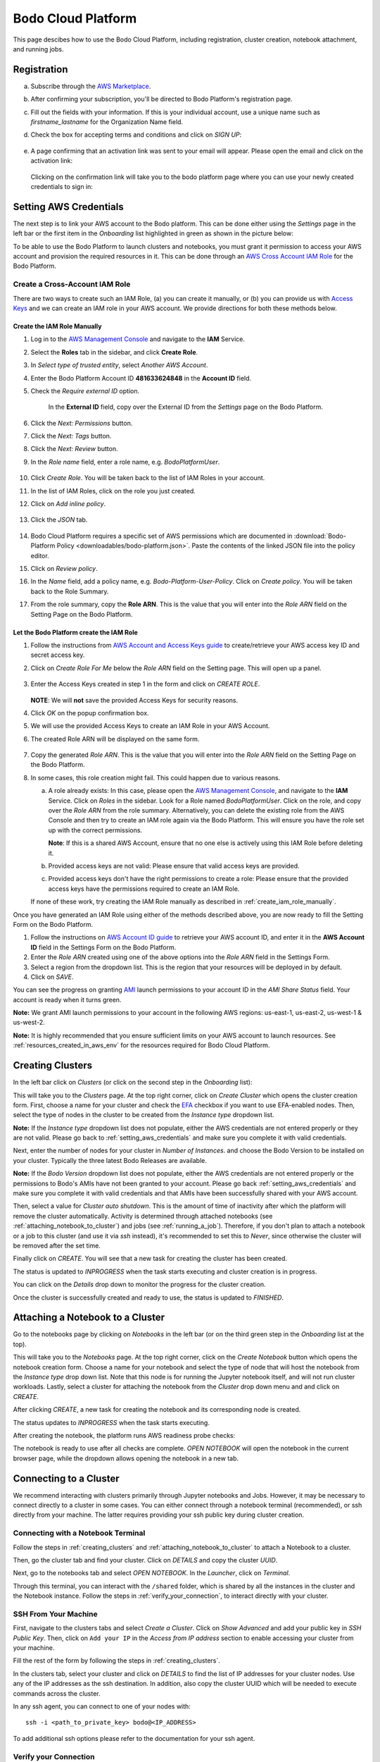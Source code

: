 .. _bodo_platform:

Bodo Cloud Platform
===================

This page descibes how to use the Bodo Cloud Platform, including registration, cluster creation, notebook attachment, and running jobs.


Registration
------------

a. Subscribe through the `AWS Marketplace <https://aws.amazon.com/marketplace/pp/B08NY29SMQ>`_.
#. After confirming your subscription, you'll be directed to Bodo Platform's registration page.
#. Fill out the fields with your information. If this is your individual account,
   use a unique name such as `firstname_lastname` for the Organization Name field.
#. Check the box for accepting terms and conditions and click on `SIGN UP`:

    .. image:: platform_onboarding_screenshots/signup.png
        :align: center
        :alt: Signup-Page

#. A page confirming that an activation link was sent to your email will appear.
   Please open the email and click on the activation link:

    .. image:: platform_onboarding_screenshots/signup-conf.png
        :align: center
        :alt: Signup-Page-Confirmation

   Clicking on the confirmation link will take you to the bodo platform page
   where you can use your newly created credentials to sign in:

        .. image:: platform_onboarding_screenshots/login.png
            :align: center
            :alt: Login-Page

.. _setting_aws_credentials:

Setting AWS Credentials
-----------------------

The next step is to link your AWS account to the Bodo platform. This can be done either using the *Settings* page
in the left bar or the first item in the *Onboarding* list highlighted in green as shown in the picture below:

.. image:: platform_onboarding_screenshots/dashboard.png
    :align: center
    :alt: Dashboard

To be able to use the Bodo Platform to launch clusters and notebooks, you must grant it permission to access your AWS account and provision the
required resources in it. This can be done through an `AWS Cross Account IAM Role <https://docs.aws.amazon.com/AWSEC2/latest/UserGuide/iam-roles-for-amazon-ec2.html>`_ for the Bodo Platform.

.. _create_iam_role:

Create a Cross-Account IAM Role
~~~~~~~~~~~~~~~~~~~~~~~~~~~~~~~

There are two ways to create such an IAM Role, (a) you can create it manually, or (b) you can provide us with `Access Keys <https://docs.aws.amazon.com/IAM/latest/UserGuide/id_credentials_access-keys.html>`_
and we can create an IAM role in your AWS account. We provide directions for both these methods below.

.. _create_iam_role_manually:

Create the IAM Role Manually
****************************

#. Log in to the `AWS Management Console <https://aws.amazon.com/console/>`_  and navigate to the **IAM** Service.
#. Select the **Roles** tab in the sidebar, and click **Create Role**.
#. In `Select type of trusted entity`, select `Another AWS Account`.
#. Enter the Bodo Platform Account ID **481633624848** in the **Account ID** field.
#. Check the `Require external ID` option.

    .. image:: create_role_screenshots/create_iam_role_manual_form_step1.png
        :align: center
        :alt: Create Role Form Step 1

    In the **External ID** field, copy over the External ID from the `Settings` page on the Bodo Platform.    

    .. image:: create_role_screenshots/create_iam_role_manual_externalId.png
        :align: center
        :alt: External ID Platform

#. Click the `Next: Permissions` button.
#. Click the `Next: Tags` button.
#. Click the `Next: Review` button.
#. In the `Role name` field, enter a role name, e.g. `BodoPlatformUser`.

    .. image:: create_role_screenshots/create_iam_role_manual_review_step.png
        :align: center
        :alt: Create Role Form Review

#. Click `Create Role`. You will be taken back to the list of IAM Roles in your account.
#. In the list of IAM Roles, click on the role you just created.
#. Click on `Add inline policy`.

    .. image:: create_role_screenshots/create_role_manual_summary_page.png
        :align: center
        :alt: Create Role Summary Page

#. Click the `JSON` tab.

    .. image:: create_role_screenshots/create_iam_role_manual_policy_editor.png
        :align: center
        :alt: Create Role Manual Policy Editor

#. Bodo Cloud Platform requires a specific set of AWS permissions which are documented in :download:`Bodo-Platform Policy <downloadables/bodo-platform.json>`. 
   Paste the contents of the linked JSON file into the policy editor. 
#. Click on `Review policy`.
#. In the `Name` field, add a policy name, e.g. `Bodo-Platform-User-Policy`. Click on `Create policy`. You will be taken back to the Role Summary.
#. From the role summary, copy the **Role ARN**. This is the value that you will enter into the `Role ARN` field on the Setting Page on the Bodo Platform.

    .. image:: create_role_screenshots/create_iam_role_manual_final_summary.png
        :align: center
        :alt: Create Role Final Summary

.. _create_iam_role_using_platform:

Let the Bodo Platform create the IAM Role
*****************************************

#. Follow the instructions from `AWS Account and Access Keys guide <https://docs.aws.amazon.com/powershell/latest/userguide/pstools-appendix-sign-up.html>`_
   to create/retrieve your AWS access key ID and secret access key.
#. Click on `Create Role For Me` below the `Role ARN` field on the Setting page. This will open up a panel.

    .. image:: create_role_screenshots/create_role_via_platform_create_role_button.png
        :align: center
        :alt: Create Role Button on Platform

#. Enter the Access Keys created in step 1 in the form and click on `CREATE ROLE`.

    .. image:: create_role_screenshots/create_role_via_platform_enter_access_keys.png
        :align: center
        :alt: Enter Access Keys to create role on Platform
    
   **NOTE**: We will **not** save the provided Access Keys for security reasons.

#. Click `OK` on the popup confirmation box.
#. We will use the provided Access Keys to create an IAM Role in your AWS Account. 
#. The created Role ARN will be displayed on the same form.

    .. image:: create_role_screenshots/create_role_via_platform_generated_role.png
        :align: center
        :alt: Role ARN generated on the Platform

#. Copy the generated `Role ARN`. This is the value that you will enter into the `Role ARN` field on the Setting Page on the Bodo Platform.
#. In some cases, this role creation might fail. This could happen due to various reasons.
   
   a. A role already exists: In this case, please open the `AWS Management Console <https://aws.amazon.com/console/>`_, and navigate to the **IAM** Service. 
      Click on `Roles` in the sidebar. Look for a Role named `BodoPlatformUser`. Click on the role, and copy over the
      `Role ARN` from the role summary. Alternatively, you can delete the existing role from the AWS Console and then try to create
      an IAM role again via the Bodo Platform. This will ensure you have the role set up with the correct permissions.
      
      **Note**: If this is a shared AWS Account, ensure that no one else is actively using this IAM Role before deleting it.
   #. Provided access keys are not valid: Please ensure that valid access keys are provided.
   #. Provided access keys don't have the right permissions to create a role: Please ensure that the provided access keys have the permissions required
      to create an IAM Role.
   
   If none of these work, try creating the IAM Role manually as described in :ref:`create_iam_role_manually`.


Once you have generated an IAM Role using either of the methods described above, you are now ready to fill the Setting Form on the Bodo Platform.

#. Follow the instructions on `AWS Account ID guide <https://docs.aws.amazon.com/IAM/latest/UserGuide/console_account-alias.html>`_
   to retrieve your AWS account ID, and enter it in the **AWS Account ID** field in the Settings Form on the Bodo Platform.

#. Enter the `Role ARN` created using one of the above options into the `Role ARN` field in the Settings Form.

#. Select a region from the dropdown list. This is the region that your resources will be deployed in by default.

#. Click on *SAVE*.

You can see the progress on granting `AMI <https://docs.aws.amazon.com/AWSEC2/latest/UserGuide/AMIs.html>`_
launch permissions to your account ID in the `AMI Share Status` field. Your account is ready when it turns green.

**Note:** We grant AMI launch permissions to your account in the following AWS regions: us-east-1, us-east-2, us-west-1 & us-west-2.

**Note:** It is highly recommended that you ensure sufficient limits on your AWS account to launch
resources. See :ref:`resources_created_in_aws_env` for the resources required for Bodo Cloud Platform.

.. _creating_clusters:

Creating Clusters
-----------------

In the left bar click on *Clusters* (or click on the second step in the *Onboarding* list):

.. image:: platform_onboarding_screenshots/side-clusters.png
    :align: center
    :alt: Sidebar-Clusters
    :scale: 25

This will take you to the *Clusters* page. At the top right corner, click on
*Create Cluster* which opens the cluster creation form. First, choose a name for your cluster and
check the `EFA <https://aws.amazon.com/hpc/efa/>`_ checkbox if you want to use EFA-enabled nodes.
Then, select the type of nodes in the cluster to be created from the *Instance type* dropdown list.

**Note:** If the *Instance type* dropdown list does not populate, either the AWS
credentials are not entered properly or they are not valid.
Please go back to :ref:`setting_aws_credentials` and make sure you complete it with valid credentials.

Next, enter the number of nodes for your cluster in *Number of Instances*.
and choose the Bodo Version to be installed on your cluster. Typically the three latest Bodo Releases
are available.

**Note:** If the *Bodo Version* dropdown list does not populate, either the AWS
credentials are not entered properly or the permissions to Bodo's AMIs have not been granted to your account.
Please go back :ref:`setting_aws_credentials` and make sure you complete it with valid credentials and that
AMIs have been successfully shared with your AWS account.

Then, select a value for *Cluster auto shutdown*. This is the amount of time of inactivity after which
the platform will remove the cluster automatically. Activity is determined through attached notebooks (see :ref:`attaching_notebook_to_cluster`) 
and jobs (see :ref:`running_a_job`). Therefore, if you don't plan to attach a notebook or a job to this cluster 
(and use it via `ssh` instead), it's recommended to set this to `Never`, since otherwise the cluster will 
be removed after the set time.

.. image:: platform_onboarding_screenshots/cluster-form.png
    :align: center
    :alt: Cluster-creation-form

Finally click on `CREATE`.
You will see that a new task for creating the cluster has been created.

.. image:: platform_onboarding_screenshots/cluster-status-new.png
    :align: center
    :alt: Cluster-Status-New

The status is updated to *INPROGRESS* when the task starts executing and cluster creation is in progress.

.. image:: platform_onboarding_screenshots/cluster-status-ip.png
    :align: center
    :alt: Cluster-Status-InProgress

You can click on the *Details* drop down to monitor the progress for the cluster creation.

.. image:: platform_onboarding_screenshots/cluster-info.png
    :align: center
    :alt: Cluster-Info

Once the cluster is successfully created and ready to use, the status is updated to *FINISHED*.

.. image:: platform_onboarding_screenshots/cluster-status-done.png
    :align: center
    :alt: Cluster-Status-Finished

.. _attaching_notebook_to_cluster:

Attaching a Notebook to a Cluster
---------------------------------

Go to the notebooks page by clicking on *Notebooks* in the left bar (or on the third green step in the *Onboarding* list at the top).

.. image:: platform_onboarding_screenshots/side-nbs.png
    :align: center
    :alt: Sidebar-Notebooks
    :scale: 25

This will take you to the *Notebooks* page. At the top right corner, click on the *Create Notebook* button which opens
the notebook creation form.
Choose a name for your notebook and select
the type of node that will host the notebook
from the *Instance type* drop down list.
Note that this node is for running the Jupyter notebook itself, and will not run cluster workloads.
Lastly, select a cluster for attaching the notebook from the *Cluster* drop down menu and and click on `CREATE`.

.. image:: platform_onboarding_screenshots/nb-form.png
    :align: center
    :alt: Notebook-Creation-Form

After clicking `CREATE`, a new task for creating the notebook and its corresponding node is created.

.. image:: platform_onboarding_screenshots/nb-status-new.png
    :align: center
    :alt: Notebook-Status-New

The status updates to *INPROGRESS* when the task starts executing.

.. image:: platform_onboarding_screenshots/nb-status-ip.png
    :align: center
    :alt: Notebook-Status-InProgress

After creating the notebook, the platform runs AWS readiness probe checks:

.. image:: platform_onboarding_screenshots/nb-status-rp.png
    :align: center
    :alt: Notebook-Status-ReadinessProbe

The notebook is ready to use after all checks are complete.
*OPEN NOTEBOOK* will open the notebook in the current browser page,
while the dropdown allows opening the notebook in a new tab.

.. image:: platform_onboarding_screenshots/nb-status-done.png
    :align: center
    :alt: Notebook-Status-Finished

.. _connecting_to_a_cluster:

Connecting to a Cluster
-----------------------
We recommend interacting with clusters primarily through Jupyter
notebooks and Jobs. However, it may be necessary to connect directly to a 
cluster in some cases. You can either connect through a notebook terminal
(recommended), or ssh directly from your machine. The latter requires
providing your ssh public key during cluster creation.

Connecting with a Notebook Terminal
~~~~~~~~~~~~~~~~~~~~~~~~~~~~~~~~~~~
Follow the steps in :ref:`creating_clusters` and :ref:`attaching_notebook_to_cluster`
to attach a Notebook to a cluster.

Then, go the cluster tab and find your cluster. Click on `DETAILS` and copy the cluster `UUID`.

.. image:: platform_onboarding_screenshots/cluster-ip-info.png
    :align: center
    :alt: Cluster-UUID-Info

Next, go to the notebooks tab and select *OPEN NOTEBOOK*. In the `Launcher`, click
on `Terminal`.

.. image:: platform_onboarding_screenshots/notebook-terminal.png
    :align: center
    :alt: Notebook-Terminal

Through this terminal, you can interact with the ``/shared`` folder,
which is shared by all the instances in the cluster and the Notebook instance.
Follow the steps in :ref:`verify_your_connection`, to interact directly
with your cluster.

SSH From Your Machine
~~~~~~~~~~~~~~~~~~~~~
First, navigate to the clusters tabs and select `Create a Cluster`. Click on
`Show Advanced` and add your public key in `SSH Public Key`.
Then, click on ``Add your IP`` in the `Access from IP address` section to enable
accessing your cluster from your machine.

.. image:: platform_onboarding_screenshots/cluster-create-advanced-settings.png
    :align: center
    :alt: Cluster-Creation-Advanced-Settings

Fill the rest of the form by following the steps in :ref:`creating_clusters`.

In the clusters tab, select your cluster and click on `DETAILS` to find the list of IP
addresses for your cluster nodes. Use any of the IP addresses as the ssh
destination. In addition, also copy the cluster UUID which will be needed
to execute commands across the cluster.

.. image:: platform_onboarding_screenshots/cluster-ip-info.png
    :align: center
    :alt: Cluster-IP-Info

In any ssh agent, you can connect to one of your nodes with::
   
   ssh -i <path_to_private_key> bodo@<IP_ADDRESS>

To add additional ssh options please refer to the documentation 
for your ssh agent.

.. _verify_your_connection:

Verify your Connection
~~~~~~~~~~~~~~~~~~~~~~

Once you have connected to a node in your cluster, you should verify that
you can run operations across all the instances in the cluster.

#. Verify the path to the hostfile for your cluster. You can find
   it by running::
      
      ls -la /shared/.hostfile-<CLUSTER UUID>


#. Check that you can run a command across you cluster. To do this, run::
   
      mpiexec -n <TOTAL_CORE_COUNT> -f /shared/.hostfile-<CLUSTER UUID> hostname
    
   This will print one line per each core in the cluster, with one unique hostname
   per cluster node. 
   
   
   Your cluster's `TOTAL_CORE_COUNT` is usually half the number of vCPUs on
   each instance times the number of instances in your cluster. For example,
   if you have a 4 instance cluster of c5.4xlarge, then your `TOTAL_CORE_COUNT`
   is 32.


#. Verify that you can run a python command across your cluster. For example, run::
      
      mpiexec -n <TOTAL_CORE_COUNT> -f /shared/.hostfile-<CLUSTER_UUID> python --version


If all commands succeed, you should be able to execute workloads across your cluster.
You can place scripts and small data that are shared across cluster nodes in ``/shared``.
However, external storage, such as S3, should be used for reading and writing large data.

.. _running_a_job:

Running a Job
-------------

Bodo Cloud Platform has support for running scheduled (and immediate)
Python jobs without the need for Jupyter Notebooks. To create a Job, navigate
to the Jobs page by selecting `Jobs` in the left bar.

.. image:: platform_onboarding_screenshots/side-jobs.png
    :align: center
    :alt: Sidebar-Jobs
    :scale: 25

This pages displays any *INPROGRESS* jobs you have previously
scheduled and allows you to schedule new Jobs. At the top right corner, click on
`CREATE JOB`. This opens a job creation form. 

First, select a name for your job and specify the cluster on
which you want to deploy your job. If you have an existing cluster
that is not currently bound to a notebook or another job, you can select this cluster from the dropdown menu.
Alternatively, you can create a cluster specifically for this job by selecting
the `NEW` button next to the cluster dropdown menu. When creating 
a cluster specifically for a job, note that the cluster is only used for that job 
and is removed once the job completes. After selecting your cluster, indicate when you want your job 
to be executed in the `Schedule` section. Then, enter the `Command` that you want to execute inside this cluster.

**Note:** This command is automatically prepended with ``mpiexec -n <CORE_COUNT> python``. For example, 
to run a file ``ex.py`` with the argument 1, you would enter the command ``ex.py 1``.

To specify your source code location, fill in the `Path` line with a valid Git URL or S3 URI
that leads to a repository containing your code. 

**Note:** When selecting a GitHub URL, you should select the URL available at the top of your web browser
and NOT the path when cloning the repository, *i.e.* your path SHOULD NOT end in `.git`. If selecting an S3 URI,
your S3 bucket must be in the same region as your cluster.


.. image:: platform_onboarding_screenshots/jobs-form-standard.png
    :align: center
    :alt: Jobs-Forms-Standard


If you are cloning a private repository, you need to provide the platform with valid Git credentials to download your repository.
To do so, select `Show advanced` in the bottom right of the form. Then in `Workspace username`, enter your Git
username and in `Workspace password` enter either your password or a valid Github Access Token. The advanced options
also allow you to specify a particular commit or branch with `Workspace reference` and to load other custom environment
variables in `Other`.

**Note:** If your Github Account uses 2FA please use a Github Access Token to avoid any possible authentication issues.

Once your form is complete, select `CREATE` to begin your job. 

.. image:: platform_onboarding_screenshots/jobs-form-advanced.png
    :align: center
    :alt: Jobs-Forms-Advanced


Once you've provided all the necessary details, select `CREATE` to begin your job. You will see a *NEW* task
created in your jobs page.


.. image:: platform_onboarding_screenshots/jobs-new.png
    :align: center
    :alt: New-Job


If you created a cluster specifically for this job, a new cluster
will also appear in your clusters page.


.. image:: platform_onboarding_screenshots/jobs-cluster-inprogress.png
    :align: center
    :alt: New-Job-Cluster


Your job will begin once it reaches its scheduled time and any necessary clusters have been created.
Then your job will transition to being *INPROGRESS*.


.. image:: platform_onboarding_screenshots/jobs-inprogress.png
    :align: center
    :alt: InProgress-Job


At this point your job will execute your desired command. Once it finishes executing,
your job will transition to *FINISHED* status. You can find any stdout information 
that you may need by pressing `DETAILS` followed by `SHOW LOGS`. If a cluster was
specifically created for this job, it will be deleted after the job finishes.


.. image:: platform_onboarding_screenshots/jobs-finished.png
    :align: center
    :alt: Finished-Job


**Note:** Bodo DOES NOT preserve artifacts written to local storage. If you have any information that
you need to persist and later review, you should write to external storage, such as Amazon S3.
You may also write to stdout/stderr, but output logs may be truncated,
so it should not be considered reliable for large outputs that need to be read later.

.. _resources_created_in_aws_env:

Resources Created in Your AWS Environment
-----------------------------------------

Bodo deploys cluster/notebook resources in your own AWS environment to ensure
security of your data.
Below is a list of AWS resources
that the Bodo Platform creates in your account to enable clusters and notebooks.


.. list-table::
  :header-rows: 1

  * - AWS Service
    - Purpose
  * - `EC2 Instances <https://aws.amazon.com/ec2/>`_
    - Cluster/notebook workers
  * - `EFS <https://aws.amazon.com/efs/>`_
    - Shared file system for clusters
  * - `VPC <https://aws.amazon.com/vpc/>`_, `Subnets <https://docs.aws.amazon.com/vpc/latest/userguide/VPC_Subnets.html>`_,
      `NAT Gateway <https://docs.aws.amazon.com/vpc/latest/userguide/vpc-nat-gateway.html>`_,
      `Elastic IP <https://docs.aws.amazon.com/AWSEC2/latest/UserGuide/elastic-ip-addresses-eip.html>`_,
      `ENI <https://docs.aws.amazon.com/AWSEC2/latest/UserGuide/using-eni.html>`_,
      `Security Groups <https://docs.aws.amazon.com/vpc/latest/userguide/VPC_SecurityGroups.html>`_, ...
    - Secure networking for clusters/notebooks
  * - `S3 <https://aws.amazon.com/s3/>`_ and `Dynamo DB <https://aws.amazon.com/dynamodb/>`_
    - Resource states
  * - `AWS Systems Manager <https://aws.amazon.com/systems-manager/>`_
    - Managing EC2 instances
  * - `KMS <https://aws.amazon.com/kms/>`_
    - Cluster secrets (e.g. SSH keys)
  * - `IAM Role <https://docs.aws.amazon.com/IAM/latest/UserGuide/id_roles.html>`_ for Clusters
    - Allow cluster workers to access resources above

.. note::

    These resources incur additional AWS infrastructure charges and are not included in the Bodo Platform charges.

.. _aws_account_cleanup:

AWS Account Cleanup
-------------------

As explained in :ref:`resources_created_in_aws_env`, the platform creates two types of resources in the users' AWS environments: 
organization level resources and cluster specific resources. The organization level resources are created by the platform to set 
up shared resources (such as a VPC, an EFS Mount, etc) that are used later by all created resources. The cluster specific resources 
(such as EC2 instances, ENIs, etc) are created by the platform to host/manage a specific cluster. This includes notebooks and 
corresponding resources as well.
The cluster specific resources are removed when you request a cluster to be removed.
The organization level resources persist in the user account so they can be used by clusters deployed in the future.
However, if you need to remove these resources for any reason (AWS limits, etc.), an option to do so is provided.
Navigate to the *Settings* page and click on `Show Advanced` in the bottom-right corner. 

.. image:: platform_onboarding_screenshots/settings-ac-cleanup.png
    :align: center
    :alt: Settings-Account-Cleanup


This will bring up a section called `AWS Resource Cleanup`. 

.. image:: platform_onboarding_screenshots/settings-adv-ac-cleanup.png
    :align: center
    :alt: Advanced-Settings-Account-Cleanup


Select the region from which you would like to remove these resources
(i.e. the region in which the resources you want to delete have been created), and click `CLEANUP AWS RESOURCES`.
Note that this will only work if you don't have any active clusters in that region deployed through the platform.
Else, the request will be rejected, and you'll be asked to remove all clusters in that region before trying again.
Removing active clusters (including clusters with a *FAILED* status) is necessary because 
this process will make them inaccessible to the platform.

.. _troubleshooting:

Troubleshooting
---------------

Here are solutions to potential issues you may encounter while using the Bodo Cloud Platform:

Cluster Creation Fails
~~~~~~~~~~~~~~~~~~~~~~

Most of cluster creation failures are usually due to one of the following:

- Your account hits AWS resource limits such as limits on the number of VPCs and EC2 instances
- Your AWS credentials do not have the required permissions (see :ref:`setting_aws_credentials`)
- AWS does not have enough of the requested resources (such as some of the large EC2 instances)

In case of failure, the logs are made available on the platform and should provide some details regarding why the failure occurred. Even though cluster creation was not successful, some AWS resources may still
have been provisioned. Click on the delete icon to remove all the created resources, otherwise you may incur charges for the provisioned AWS resources. 
You can try to create a cluster again after addressing the underlying issue such as increasing limits or providing AWS credentials with the required permissions.

Cluster Deletion Fails
~~~~~~~~~~~~~~~~~~~~~~

Failures during cluster deletion are very rare and usually only occur when the provisioned resources have been manually modified in some way.
In these cases, logs are provided to help you 
diagnose the issue. For instance, if logs indicate that some resource cannot be deleted due to a dependent resource, you can try to delete 
the resource manually through the 
`AWS Management Console <https://aws.amazon.com/console/>`_ and try to remove the cluster through the platform again.

Cleanup Shared Resources Manually
~~~~~~~~~~~~~~~~~~~~~~~~~~~~~~~~~

As described in :ref:`aws_account_cleanup`, an option to remove organization level shared resources provisioned by Bodo in your AWS environment
is provided. If you need to remove resources manually (e.g. the process fails),
below is the list of organization level resources and the order to remove them.

**Note:** Please ensure that you have removed all clusters and related resources before proceeding. Deleting the resources
listed below may result in the platform losing access to those clusters for removal in the future.

The resources should be easy to identify within their respective
sections on the `AWS Management Console <https://aws.amazon.com/console/>`_ since their names are all prefixed with `bodo`.

1. Navigate to the `AWS Management Console <https://aws.amazon.com/console/>`_. Sign in if you are not already signed in. Make sure you have selected
   the region from which you want to remove the shared resources.

#. Click on `Services` in the top-right corner. Navigate to the `EC2` section (under `Compute`) and then to `Network Interfaces` in the sidebar 
   (under `Network & Security`). You will see two Network Interfaces. One of them is required for an EFS Mount (shared storage),
   and the other is required by a NAT Gateway. These dependent resources need to be removed first.
    
   a.  Click on `Services` and navigate to the `EFS` section (under `Storage`). Click on `File Systems` in the sidebar. Delete the File System
       prefixed with `bodo` by selecting it and clicking on `Delete`.

   b.  Click on `Services` and navigate to the `VPC` section (under `Networking & Content Delivery`). Select `NAT Gateways` in the 
       sidebar (under `Virtual Private Cloud`). Select the NAT Gateway prefixed with `bodo` and delete it.
   
   Navigate back to `Network Interfaces` in the `EC2` section and ensure that the two ENIs are deleted (or have the status `available`). 
   This may take a few minutes in some cases.

#. Click on `Services` and navigate to the `VPC` section (under `Networking & Content Delivery`). Select `Your VPCs` in the 
   sidebar (under `Virtual Private Cloud`). Select the VPC prefixed with `bodo` and delete it. If there is a dependency warning,
   wait for a few minutes and try again. You can also try to delete the linked dependent resources manually if it does not resolve on its own.

#. Click on `Services` in the top-right corner. Navigate to the `EC2` section (under `Compute`) and select `Elastic IPs` in the sidebar
   (under `Network & Security`). Select the EIP prefixed with `bodo` and select `Release Elastic IP addresses` under `Actions`.

#. Click on `Services` in the top-right corner. Navigate to the `Key Management Service (KMS)` section (under `Security, Identity, & Compliance`)
   and select `Customer managed keys` in the sidebar. Click on the key prefixed with `bodoai-kms`. Go to the `Aliases` tab. There should be a single
   alias defined. Select this alias and delete it. Next, click on `Key actions` (top-right) and select `Schedule key deletion`. 
   
   **Optional:** Reduce the `Waiting period` from 30 days to 7 days.
   
   Next, check `Confirm that you want to delete this key in XX days` and click on `Schedule deletion`.

#. Finally, click on `Services` in the top-right corner and navigate to `Systems Manager` (under `Management & Governance`). Select `Parameter Store` from
   sidebar. Look for parameters prefixed with ``/<EXTERNAL_ID>``, where ``EXTERNAL_ID`` is the same as the External ID visible on the Settings page on the
   Bodo Platform (see :ref:`create_iam_role_manually`). Select all these parameter entries and delete them.

The steps above should remove the organization level resources provisioned by Bodo in your AWS environment.

.. _aws_billing:

Billing
-------

Users subscribed to the Bodo Platform through the AWS Marketplace will be charged for their use of the platform as part
of their regular AWS bill. The platform charges are based on the type of instances deployed and the duration of their usage (to the nearest minute).
The hourly rate for the supported instance types can be found on our `website <https://bodo.ai/aws-pricing>`_.
For any cluster deployed through the platform, users are charged starting from when the cluster has been successfully deployed, 
until the time the user requests the cluster to be removed. 

**Note:** Users are not charged in case of failures in cluster creation.

As mentioned previously in :ref:`resources_created_in_aws_env`, the AWS resources set up by the platform in your AWS environment
incur additional AWS infrastructure charges, and are not included in the Bodo Platform charges.
